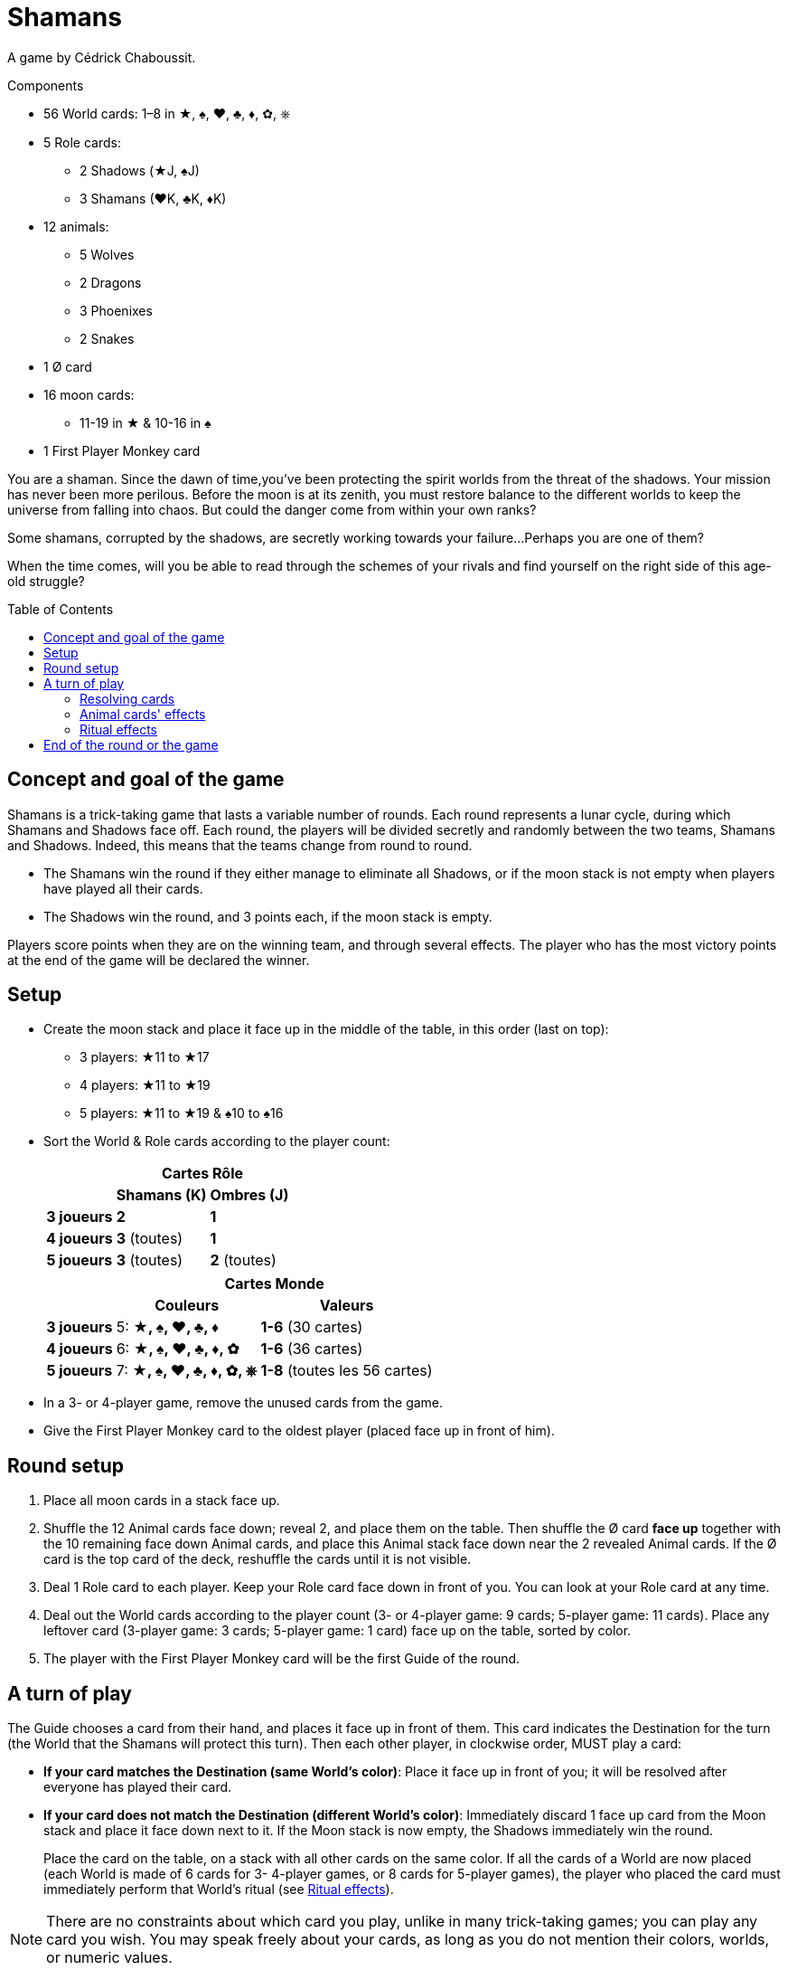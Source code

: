 = Shamans
:toc: preamble
:toclevels: 4
:icons: font

A game by Cédrick Chaboussit.

.Components
****
* 56 World cards: 1–8 in ★, ♠, ♥, ♣, ♦, ✿, ⎈
* 5 Role cards:
** 2 Shadows (★J, ♠J)
** 3 Shamans (♥K, ♣K, ♦K)
* 12 animals:
** 5 Wolves
** 2 Dragons
** 3 Phoenixes
** 2 Snakes
* 1 Ø card
* 16 moon cards:
** 11-19 in ★ & 10-16 in ♠
* 1 First Player Monkey card
****

You are a shaman.
Since the dawn of time,you’ve been protecting the spirit worlds from the threat of the shadows.
Your mission has never been more perilous.
Before the moon is at its zenith, you must restore balance to the different worlds to keep the universe from falling into chaos.
But could the danger come from within your own ranks?

Some shamans, corrupted by the shadows, are secretly working towards your failure...
Perhaps you are one of them?

When the time comes, will you be able to read through the schemes of your rivals and find yourself on the right side of this age-old struggle?


== Concept and goal of the game

Shamans is a trick-taking game that lasts a variable number of rounds.
Each round represents a lunar cycle, during which Shamans and Shadows face off.
Each round, the players will be divided secretly and randomly between the two teams, Shamans and Shadows.
Indeed, this means that the teams change from round to round.

* The Shamans win the round if they either manage to eliminate all Shadows, or if the moon stack is not empty when players have played all their cards.
* The Shadows win the round, and 3 points each, if the moon stack is empty.

Players score points when they are on the winning team, and through several effects.
The player who has the most victory points at the end of the game will be declared the winner.


== Setup

* Create the moon stack and place it face up in the middle of the table, in this order (last on top):
** 3 players: ★11 to ★17
** 4 players: ★11 to ★19
** 5 players: ★11 to ★19 & ♠10 to ♠16

* Sort the World & Role cards according to the player count:
+
[options="autowidth",cols="^.^,^.^,^.^"]
|===
.2+h|            2+h| Cartes Rôle
h| Shamans (K)  h| Ombres (J)
h| 3 joueurs     | *2*           | *1*
h| 4 joueurs     | *3* (toutes)  | *1*
h| 5 joueurs     | *3* (toutes)  | *2* (toutes)
|===
+
[options="autowidth",cols="^.^,^.^,^.^"]
|===
.2+h|         2+h| Cartes Monde
h| Couleurs                 h| Valeurs
h| 3 joueurs     | 5: *★, ♠, ♥, ♣, ♦*        | *1-6* (30 cartes)
h| 4 joueurs     | 6: *★, ♠, ♥, ♣, ♦, ✿*     | *1-6* (36 cartes)
h| 5 joueurs     | 7: *★, ♠, ♥, ♣, ♦, ✿, ⎈*  | *1-8* (toutes les 56 cartes)
|===

* In a 3- or 4-player game, remove the unused cards from the game.

* Give the First Player Monkey card to the oldest player (placed face up in front of him).


== Round setup

1. Place all moon cards in a stack face up.
2. Shuffle the 12 Animal cards face down; reveal 2, and place them on the table.
Then shuffle the Ø card *face up* together with the 10 remaining face down Animal cards, and place this Animal stack face down near the 2 revealed Animal cards.
If the Ø card is the top card of the deck, reshuffle the cards until it is not visible.
3. Deal 1 Role card to each player.
Keep your Role card face down in front of you.
You can look at your Role card at any time.
4. Deal out the World cards according to the player count (3- or 4-player game: 9 cards; 5-player game: 11 cards).
Place any leftover card (3-player game: 3 cards; 5-player game: 1 card) face up on the table, sorted by color.
5. The player with the First Player Monkey card will be the first Guide of the round.


== A turn of play

The Guide chooses a card from their hand, and places it face up in front of them.
This card indicates the Destination for the turn (the World that the Shamans will protect this turn).
Then each other player, in clockwise order, MUST play a card:

* *If your card matches the Destination (same World's color)*:
Place it face up in front of you; it will be resolved after everyone has played their card.
* *If your card does not match the Destination (different World's color)*:
Immediately discard 1 face up card from the Moon stack and place it face down next to it.
If the Moon stack is now empty, the Shadows immediately win the round.
+
Place the card on the table, on a stack with all other cards on the same color.
If all the cards of a World are now placed (each World is made of 6 cards for 3- 4-player games, or 8 cards for 5-player games), the player who placed the card must immediately perform that World’s ritual (see <<ritual-effects>>).

NOTE: There are no constraints about which card you play, unlike in many trick-taking games; you can play any card you wish.
You may speak freely about your cards, as long as you do not mention their colors, worlds, or numeric values.


=== Resolving cards

Once everyone has placed a card, it is time to evaluate the cards that match the color of the Destination, to see who played the smallest number matching the Destination, and who played the largest number matching the Destination.

NOTE: If you are the only person who played a card *matching the Destination* (or the other players have been eliminated), then you played both the smallest *AND* largest number.

Then, do the following, in strictly this order:

1. *The player who played the card with the smallest number:* +
Take an Animal card of your choice: either one of the 2 that are revealed, or the top one from the deck.
If you draw the top card of the deck, you may keep it face down if you wish, unless it is a Snake, which always must be revealed and activated.
If you took a revealed Animal, reveal a new one to replace it.
If, at any moment, the Ø card is visible atop the deck, immediately apply its effect.
+
.The Ø card's effect
****
Each player must pass a card from their hand to their left (if this is an even round) or right (if this is an odd round) neighbor.
Then discard the Ø card.

NOTE: If the Ø card is revealed in the last turn, some players may not have a card in their hand.
In this case, only players with at least one card in hand will deal and receive a card.
****

2. *The player who played the card with the largest number:* +
Collect all of the cards in front of players, and place them on the table, sorted by color, keeping all of the values visible.
If all the cards of a World are now placed this way, you must immediately perform that World’s ritual (see <<ritual-effects>>).
If players still have cards in their hands, you become the new Guide, and begin a new round; otherwise, the round ends.

=== Animal cards' effects

* *Dragon:* +
Keep this card in front of you.
You can discard it at any time to either discard a card from the Moon stack, or place on discarded card back on the Moon stack.
+
IMPORTANT: If the Moon stack, at any moment whatsoever, becomes empty, the Shadows immediately win the round.
+
You can play your Dragon card at absolutely any moment to apply its effect, even just before being eliminated, or just before the Moon stack becomes empty.

* *Snake:* +
If you take this card, you *MUST* immediately reveal YOUR Role card.
Even if you drew this card from the top of the deck, you must reveal it immediately.

* *Wolf:* +
Keep this card in front of you.
You can discard it to eliminate a player when you perform a Neutralization ritual (see <<ritual-effects>>).

* *Phoenix:* +
Keep this card in front of you.
At the end of the round, if,you have at least two of these and have not been eliminated, You earn 2 victory points.


[[ritual-effects]]
=== Ritual effects

* *Stabilization ritual (♠):* +
Place back 2 discarded Moon cards back on the Moon stack *OR* take an Animal card (one of the 2 revealed ones, or one from the top of the deck).

* *Permutation ritual (♥):* +
Exchange your Role card with another player.
Both of you can immediately look at your new Role card.
This might cause you to switch teams in the middle of the round!

* *Illumination ritual (★):* +
Gain 1 victory point.

* *Neutralization ritual (♣, ♦, ✿, ⎈):* +
If you have a face up Wolf card visible in front of you, you *MUST* discard it and choose another player to eliminate for the round.
+
NOTE: If your Wolf is face down, you can decide not to reveal it.
If you have no Wolf, or decide not to reveal one, this ritual has no effect.
+
.Effects of elimination
****
The eliminated player reveals their Role card.

* *If the eliminated player is a Shaman:* +
Discard 1 card from the Moon stack for each card the eliminated player still had in their hand.
This might cause the Shadows to win the round.
The eliminated player sets their cards aside, face down.
These cards will not be placed this round, and thus certain Worlds will not be completed.

* *If the eliminated player is a Shadow:* +
If this was the last Shadow in play, the Shamans immediately win the round.
Otherwise (but only in a 5-player game), the eliminated player reveals their hand and places each card on its matching World pile, without discarding Moon cards.
This can trigger a chain reaction if all the cards of a World are placed.
When this happens, the player who eliminated the Shadow player resolves the Ritual effects in any order.
Then the game continues as usual.

NOTE: Remove the eliminated player’s Animal cards from play until the end of the round.

IMPORTANT: You also collect and place the card from each eliminated player, even though you ignore that card’s value when determining the who played the smallest and largest values.
If an eliminated player played the only card matching the Destination this turn, the eliminated player chooses who will be the new Guide.
****


== End of the round or the game

The round can end in several ways:

1. *When the players have no more cards in their hands:* +
The Shamans managed to protect the Spirit World and win the round.
2. *When the last Shadow is eliminated:* +
The Shamans managed to expose all the Shadows and win the round.
3. *When the Moon stack is empty:* +
The Shadows manage to corrupt the Spirit World and win the round.

Then:

* If the Shamans won the round, each Shaman player who was not eliminated gains 2 victory points.
* If the Shadows won the round, each Shadow player who was not eliminated gains 3 victory points.
* If a player who was not eliminated has 2 (or 3) Phoenixes, that player gains 2 additional victory points.
* If nobody has a total of 8 or more victory points, begin a new round.
The player with the First Player Monkey card passes it to the player on their left.
You keep nothing but your victory points from one round to the next.
All players and all cards are back in the game for the new round.

As soon as someone has a total of at least 8 victory points, the player with the most victory points wins the game.
If it’s a tie, keep playing additional rounds until only one player has the single most points.

NOTE: Shadows do not win the round if they eliminate all the Shamans but the Moon stack is not empty by the end of the round.

